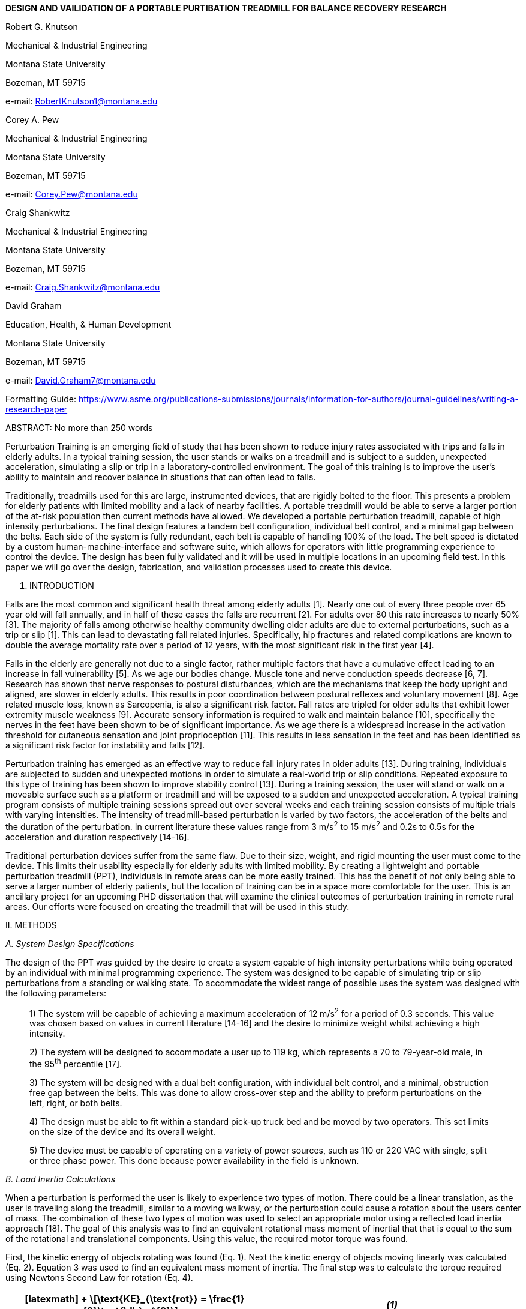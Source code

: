 *DESIGN AND VAILIDATION OF A PORTABLE PURTIBATION TREADMILL FOR BALANCE
RECOVERY RESEARCH*

Robert G. Knutson

Mechanical & Industrial Engineering

Montana State University

Bozeman, MT 59715

e-mail: RobertKnutson1@montana.edu

Corey A. Pew

Mechanical & Industrial Engineering

Montana State University

Bozeman, MT 59715

e-mail: Corey.Pew@montana.edu

Craig Shankwitz

Mechanical & Industrial Engineering

Montana State University

Bozeman, MT 59715

e-mail: Craig.Shankwitz@montana.edu

David Graham

Education, Health, & Human Development

Montana State University

Bozeman, MT 59715

e-mail: David.Graham7@montana.edu

Formatting Guide:
https://www.asme.org/publications-submissions/journals/information-for-authors/journal-guidelines/writing-a-research-paper

ABSTRACT: No more than 250 words

Perturbation Training is an emerging field of study that has been shown
to reduce injury rates associated with trips and falls in elderly
adults. In a typical training session, the user stands or walks on a
treadmill and is subject to a sudden, unexpected acceleration,
simulating a slip or trip in a laboratory-controlled environment. The
goal of this training is to improve the user’s ability to maintain and
recover balance in situations that can often lead to falls.

Traditionally, treadmills used for this are large, instrumented devices,
that are rigidly bolted to the floor. This presents a problem for
elderly patients with limited mobility and a lack of nearby facilities.
A portable treadmill would be able to serve a larger portion of the
at-risk population then current methods have allowed. We developed a
portable perturbation treadmill, capable of high intensity
perturbations. The final design features a tandem belt configuration,
individual belt control, and a minimal gap between the belts. Each side
of the system is fully redundant, each belt is capable of handling 100%
of the load. The belt speed is dictated by a custom
human-machine-interface and software suite, which allows for operators
with little programming experience to control the device. The design has
been fully validated and it will be used in multiple locations in an
upcoming field test. In this paper we will go over the design,
fabrication, and validation processes used to create this device.

I. INTRODUCTION

Falls are the most common and significant health threat among elderly
adults [1]. Nearly one out of every three people over 65 year old will
fall annually, and in half of these cases the falls are recurrent [2].
For adults over 80 this rate increases to nearly 50% [3]. The majority
of falls among otherwise healthy community dwelling older adults are due
to external perturbations, such as a trip or slip [1]. This can lead to
devastating fall related injuries. Specifically, hip fractures and
related complications are known to double the average mortality rate
over a period of 12 years, with the most significant risk in the first
year [4].

Falls in the elderly are generally not due to a single factor, rather
multiple factors that have a cumulative effect leading to an increase in
fall vulnerability [5]. As we age our bodies change. Muscle tone and
nerve conduction speeds decrease [6, 7]. Research has shown that nerve
responses to postural disturbances, which are the mechanisms that keep
the body upright and aligned, are slower in elderly adults. This results
in poor coordination between postural reflexes and voluntary movement
[8]. Age related muscle loss, known as Sarcopenia, is also a significant
risk factor. Fall rates are tripled for older adults that exhibit lower
extremity muscle weakness [9]. Accurate sensory information is required
to walk and maintain balance [10], specifically the nerves in the feet
have been shown to be of significant importance. As we age there is a
widespread increase in the activation threshold for cutaneous sensation
and joint proprioception [11]. This results in less sensation in the
feet and has been identified as a significant risk factor for
instability and falls [12].

Perturbation training has emerged as an effective way to reduce fall
injury rates in older adults [13]. During training, individuals are
subjected to sudden and unexpected motions in order to simulate a
real-world trip or slip conditions. Repeated exposure to this type of
training has been shown to improve stability control [13]. During a
training session, the user will stand or walk on a moveable surface such
as a platform or treadmill and will be exposed to a sudden and
unexpected acceleration. A typical training program consists of multiple
training sessions spread out over several weeks and each training
session consists of multiple trials with varying intensities. The
intensity of treadmill-based perturbation is varied by two factors, the
acceleration of the belts and the duration of the perturbation. In
current literature these values range from 3 m/s^2^ to 15 m/s^2^ and
0.2s to 0.5s for the acceleration and duration respectively [14-16].

Traditional perturbation devices suffer from the same flaw. Due to their
size, weight, and rigid mounting the user must come to the device. This
limits their usability especially for elderly adults with limited
mobility. By creating a lightweight and portable perturbation treadmill
(PPT), individuals in remote areas can be more easily trained. This has
the benefit of not only being able to serve a larger number of elderly
patients, but the location of training can be in a space more
comfortable for the user. This is an ancillary project for an upcoming
PHD dissertation that will examine the clinical outcomes of perturbation
training in remote rural areas. Our efforts were focused on creating the
treadmill that will be used in this study.

{empty}II. METHODS

_A. System Design Specifications_

The design of the PPT was guided by the desire to create a system
capable of high intensity perturbations while being operated by an
individual with minimal programming experience. The system was designed
to be capable of simulating trip or slip perturbations from a standing
or walking state. To accommodate the widest range of possible uses the
system was designed with the following parameters:

____
{empty}1) The system will be capable of achieving a maximum acceleration
of 12 m/s^2^ for a period of 0.3 seconds. This value was chosen based on
values in current literature [14-16] and the desire to minimize weight
whilst achieving a high intensity.

{empty}2) The system will be designed to accommodate a user up to 119
kg, which represents a 70 to 79-year-old male, in the 95^th^ percentile
[17].

{empty}3) The system will be designed with a dual belt configuration,
with individual belt control, and a minimal, obstruction free gap
between the belts. This was done to allow cross-over step and the
ability to preform perturbations on the left, right, or both belts.

{empty}4) The design must be able to fit within a standard pick-up truck
bed and be moved by two operators. This set limits on the size of the
device and its overall weight.

{empty}5) The device must be capable of operating on a variety of power
sources, such as 110 or 220 VAC with single, split or three phase power.
This done because power availability in the field is unknown.
____

_B._ _Load Inertia Calculations_

When a perturbation is performed the user is likely to experience two
types of motion. There could be a linear translation, as the user is
traveling along the treadmill, similar to a moving walkway, or the
perturbation could cause a rotation about the users center of mass. The
combination of these two types of motion was used to select an
appropriate motor using a reflected load inertia approach [18]. The goal
of this analysis was to find an equivalent rotational mass moment of
inertial that that is equal to the sum of the rotational and
translational components. Using this value, the required motor torque
was found.

First, the kinetic energy of objects rotating was found (Eq. 1). Next
the kinetic energy of objects moving linearly was calculated (Eq. 2).
Equation 3 was used to find an equivalent mass moment of inertia. The
final step was to calculate the torque required using Newtons Second Law
for rotation (Eq. 4).

[cols=",",options="header",]
|===
|

[latexmath]
++++
\[\text{KE}_{\text{rot}} = \frac{1}{2}\text{\ I\ }w^{2}\]
++++ |_(1)_
|

[latexmath]
++++
\[\text{KE}_{\text{lin}} = \frac{1}{2}\ m\ V^{2}\]
++++ |_(2)_

|

[latexmath]
++++
\[\text{KE}_{\text{ttl}} = \sum_{}^{}{\text{KE}_{\text{rot}} + \sum_{}^{}\text{KE}_{\text{lin}}}\]
++++ |_(3)_

|

[latexmath]
++++
\[T_{\text{motor}} = I_{\text{ttl}}\text{\ α}\]
++++ |_(4)_
|===

The variables used in these equations are: latexmath:[$I$] the mass
moment of inertia, latexmath:[$w$] the rotational velocity,
latexmath:[$m$] the mass of the object, latexmath:[$V$] the velocity of
the object, and latexmath:[$\alpha$] the acceleration of the motor.

_C._ _Belt Width & Load Calculations_

Treadmill belts are a subset of conveyor belts, and both are
manufactured in the same facilities [19]. The main difference between
the two is that unlike conveyor belts, treadmill belts are typically are
typically thin, flexible, and are constructed with a fabric backing
[20]. The belts were sized to withstand the maximum torque output of the
motor. This was done to ensure that the belts would not be the weak
point in the system. The goal of this calculation was to find the
minimum belt width that will withstand the applied load. The following
procedure was based on an recommendations from Shigley’s Mechanical
Engineering Design [18]. First the centrifugal load as the belt travels
around the drum was determined (Eq 5). Next, the maximum allowable belt
tension in the tight side was calculated based on the breaking strength
of the belt (Eq 6). Using Eq. 6-7 the load on the slack side was
determined. Finally, the results of the previous equations were input
into Eq. 8 and a minimum belt width was determined. A diagram of the
forces used in this calculation has been included in Fig. 2.

[cols=",",options="header",]
|===
|

[latexmath]
++++
\[F_{c} = \gamma*b*V^{2}\]
++++ |_(5)_
|

[latexmath]
++++
\[F_{1} = b*F_{a}\]
++++ |_(6)_
|

[latexmath]
++++
\[F_{2} = F_{1} - \frac{T}{r}\]
++++ |_(7)_
|

[latexmath]
++++
\[e^{\left( \text{μθ} \right)} = \frac{F_{1} - \ F_{c}}{F_{2} - F_{c}}\]
++++ |_(8)_
|===

The variables used in Eqs. 5-8 are: latexmath:[$\gamma$] the mass per
unit area of the belt, latexmath:[$b$] the unknown belt width,
latexmath:[$V$] the maximum permissible belt speed, latexmath:[$F_{1}$]
the tension on the tight side of the belt, latexmath:[$F_{a}$] the
maximum permissible load on the belt per meter of belt width,
latexmath:[$F_{2}$] the tension in the slack side of the belt,
latexmath:[$T$] the applied torque, latexmath:[$r$] the radius of the
drum, latexmath:[$\mu$] the coefficient of friction between the belt and
the drum, and latexmath:[$\theta$] which is the arc of contact between
the belt and the drum.

_D._ _Belt Tracking_

Conveyor belt tracking is the process of aligning and controlling a
conveyor belt so that it stays on the correct path and is a critical
aspect of conveying system design [21]. There are multiple factors that
contribute to tracking accuracy including belt design, loading
characteristics, and system configuration. Inadequate tracking can
result in the destruction of the belt and poor performance of the
system. The most significant factor in belt tracking is the parallelism
of the drums and other components that contact the belt [22]. The drums
and rollers must be installed at right angles to the belt running axis.
Misalignment of these components will result in a net steering effect,
causing the belts drift away from the center of the pulleys. This is
because flat belts have a natural tendency to track towards the side
with the least tension [20].

The traditional way to track conveyor belts is to use a crowned pulley,
which has a convex, conical surface that is higher in the center then
the edges. This causes an imbalance in the forces within the belt and
results in a natural self-centering action [23]. The use of a crowned
pulley requires certain design criteria, notably the drum must be wider
than the belt. This is to allow the belt room to deviate from the center
of the pulley and not loose contact with the surface. The common
recommendation is that the drums are 1” or 10% wider than the belt,
whichever is greater [20, 24]. The Habasit Fabric Conveyor Belt
Engineering Guide suggests that lateral guides can a be used for belt
tracking in situations where other measure are not appropriate [20]. The
guide prevents lateral movement of the belt by a slot in the guide that
the belt rubs against. Guides are specific to a direction of travel
because corrections to belt tracking must be made before the belt
contacts the drum [20]. For devices that are intended to be operated in
two directions, forward or reverse, multiple guides are needed.

_E._ _Shaft Calculations_

The goal of this calculation was to determine a minimum acceptable shaft
diameter. The shafts needed to be sized as conservatively as possible
because they are made out of solid steel and contributes significant
weight to the device. The components connected to the shaft can be seen
in Fig. 3. The loading scenario that was considered for this analysis
was that the belts were stretched to their breaking point while the
motor is applying maximum torque. It is possible that an inexperienced
user could apply an excessive initial preload by overtightening the
belts, effectively stretching them beyond their rated strength. The
belts will not last long at this value, but it is important that the
rest of the treadmill will not be damaged if this were to happen.

When the shaft rotates the internal stresses will cycle between a
minimum and maximum value. This type of loading is known as a cyclic
alternating stress [18]. While many formulas exist to solve for the
shaft diameter the DE-Goodman failure criteria was selected to determine
the final shaft diameter because it is conservative [18]. The first step
in solving for this diameter was to generate shear and moment diagrams
based on the applied load and components connected to the shaft. Next,
the stress endurance limit for the shaft material was calculated (Eq,
9). This value effectively reduces the maximum allowable stress for a
rotating beam at a theoretical infinite number of cycles [18]. Finally,
the shaft diameter was found using the Distortion Energy Modified
Goodman failure criteria (DE-Goodman) accounting for stress
concentrations (Eq. 10) [18].

[cols=",",options="header",]
|===
|

[latexmath]
++++
\[S_{e} = \ k_{a}k_{b}k_{c}k_{d}k_{e}k_{f}{S'}_{e}\]
++++ |_(9)_
|

[latexmath]
++++
\[d = \ \left( \frac{16*n}{\pi}\left( \frac{\sqrt[2]{4\left( K_{f}M_{a} \right)^{2} + 3\left( K_{\text{fs}}T_{a} \right)^{2}}}{S_{e}} + \ \frac{\sqrt[2]{4\left( K_{f}M_{m} \right)^{2} + 3\left( K_{\text{fs}}T_{m} \right)^{2}}}{S_{\text{ut}}} \right) \right)^{\frac{1}{3}}\]
++++ |_(10)_
|===

The variables used in these Eq. 9 are: latexmath:[$S_{e}$]the endurance
limit at the point of interest, latexmath:[$k_{a}$] the surface
condition modification factor, latexmath:[$k_{b}$] the size modification
factor, latexmath:[$k_{c}$] the load modification factor,
latexmath:[$k_{d}$]the temperature modification factor,
latexmath:[$k_{e}$] the reliability factor, latexmath:[$k_{f}$] the
miscellaneous effects modification factor, and latexmath:[${S^{'}}_{e}$]
the rotary beam test specimen endurance limit. The variables used in Eq.
10 are: latexmath:[$d$] the diameter of the shaft, latexmath:[$n$] the
desired factor of safety, latexmath:[$S_{\text{ut}}$] the ultimate
tensile strength of the shaft material, latexmath:[$K_{f}$] fatigue
stress concentration factor for bending, latexmath:[$K_{\text{fs}}$]
fatigue stress concentration factor for torsion, subscripts a and m
represent midrange and amplitude components for bending and torsion.

{empty}III. RESULTS

_A. System Design_

The resulting PPT consists of three main components: 1) the HMI (Fig.
4), 2) the split belt treadmill (Fig. 5), and 3) a generator (XP13000EH,
DuroPower, Covina, CA, USA). The operation of the treadmill is
controlled with a microcontroller (Arduino Mega 2560, Arduino,
Somerville, MA, USA). Each treadmill belt connected to a dedicated motor
(CPM-MCVC-N0563P-RLN, Teknic, Victor, NJ, USA). The system weighs
approximately 181 kg (400 lbs) when fully assembled. Its outer
dimensions are 43” x 72” (1 x 1.8 m). Transport of the device is
facilitated by wheels in the front and handles in the back.

A generator was needed because the various places this treadmill will go
may not have adequate power. The motors are capable of operating on
standard 110 V power without the generator, but at a reduced speed.
Additionally, when a perturbation is triggered, the motors can draw up
to 15 amps. Due to the proximity of this value to the trip point of a
standard US breaker, a generator was included in the budget for this
project. A 50 ft (15.25 m) 6 AWG extension cord was used to supply power
from the generator to the treadmill. This allowed the generator to be
placed outside, reducing noise and noxious fume concerns. The extension
cord connects to a power input box on the treadmill (Fig. 6A), which
also serves as a connection point for the control wiring harness. A 10
ft (3 m) data cable connects the HMI to the treadmill. This allows for
flexible placement of the operator during training.

_B._ _Motor Selection_

There are three distinct rotational velocities present in the system.
The first set is the user which is rotating at a rate independent of all
other components in the system (Eq. 12,latexmath:[$w_{3}$]), the seconds
set includes the treadmill pulleys and driven timing pulley (Eq.
12,latexmath:[$w_{2}$]), and the third set includes the driving pulley
and the motor (Eq. 12,latexmath:[$w_{1}$]). The values for individual
components can be seen in appendix Table 1.

[cols=",",options="header",]
|===
|

[latexmath]
++++
\[\sum_{}^{}{\text{KE}_{\text{rot}} = \ \frac{1}{2}I_{p1}\ {w_{3}}^{2} + \ \frac{1}{2}I_{m}\ {w_{3}}^{2}{\frac{1}{2}I_{u}\ {w_{1}}^{2} + I}_{d}\ {w_{2}}^{2} + \frac{1}{2}I_{p2}\ {w_{2}}^{2}}\]
++++ |_(11)_
|

[latexmath]
++++
\[r_{d}\ w_{2} = \ r_{u}\ w_{1}\]
++++ |_(12)_

|

[latexmath]
++++
\[r_{p2}\ w_{2} = \ r_{p1}\ w_{3}\]
++++ |_(13)_
|===

The ½ factor for the treadmill pulley in Eq. 11 was eliminated because
there are two of them. Using Eq. 11 the total rotational kinetic energy
of the system was found. In order to simplify these equations further
all distinct rotational velocities were solved in terms of a velocity
ratio, as in all velocities were expressed relative to a single source
velocity, specifically the speed of the motor, latexmath:[$w_{3}$] (Eqs.
12, 13). A similar procedure was used for objects in translational
motion, where two distinct velocities are observed, the velocity of the
treadmill belt and the velocity of the timing belt. It was assumed that
the user is moving at the same speed as the treadmill belt.

[cols=",",options="header",]
|===
|

[latexmath]
++++
\[\sum_{}^{}\text{KE}_{\text{lin}} = \ \frac{1}{2}m_{u}\ {v_{u}}^{2} + \ \frac{1}{2}m_{b}\ {v_{u}}^{2} + \frac{1}{2}m_{\text{tb}}\ {v_{\text{tb}}}^{2}\]
++++ |_(14)_
|

[latexmath]
++++
\[{r_{d}v}_{\text{tb}} = \ v_{u}\ r_{p2}\]
++++ |_(15)_

|

[latexmath]
++++
\[v_{u} = r_{d}*w_{2}\]
++++ |_(16)_
|===

The total kinetic energy of the system was found buy summing he
rotational and translational components (Eq. 3). The results of these
calculations showed that the equivalent mass moment of inertia of the
system was 0.0172907 kg m^2^. The motor torque required to accelerate
these objects, at the stipulated 12 m/s^2^ acceleration multiplied by
5.6:1 gear ratio was found to be 30.5 Nm (Eq. 4). Based on this
information an AC servo motor capable of outputting 32.9 Nm was
selected.

_C._ _Belt Width & Initial Preload_

Equations 5-8 were solved for the unknown belt width, b. The mass per
unit area of the belt, latexmath:[$\gamma$] is listed as 2.3 kg/m^2^
[25]. The maximum velocity used in this scenario, latexmath:[$V$], is
3.2 m/s as computed by the maximum motor speed and the gear ratio
(5.6:1). The maximum permissible load on the belt per meter of belt
width is listed by the manufacturer as 15800 N/(m width) [25]. The
torque, latexmath:[$T$], was 180 N/m, which was calculated by
multiplying the maximum motor torque by the gear ratio. The radius of
the drum, latexmath:[$r$], is 0.076 m (3”). The coefficient of friction,
latexmath:[$\mu$], between the belt and the drum is listed by the
manufacturer as 0.22 for contact with a steel pulley [25]. The arc of
contact, latexmath:[$\theta$], is 180° or π rad for two identically
sized pulleys.

Plugging in known values and solving for the width of the belt yielded a
minimum width of 0.314m (12.377”). For belt longevity it is best not to
load belts to this value, otherwise degradation and delamination of the
belt splice will occur [24]. Therefore, a belt that was 0.45m (18”) was
selected. Now that a belt width had been determined Eq. 6 and Eq. 7 were
used to solve for the tension in the tight and slack side belts,
latexmath:[$F_{1}$] and latexmath:[$F_{2}$] respectively. The results of
this calculations showed that latexmath:[$F_{1}$] would be 4869 N and
latexmath:[$F_{2}$] would be 2445 N.

The initial preload is the minimum tension required in the system to
ensure that the belt does not slip against the drum. This was found by
taking the average of the latexmath:[$F_{1}$] and latexmath:[$F_{2}$]
values calculated previously and was found to be 3657 N. Since it is
difficult to gage forces while tightening the belts, this converted to a
length by using elongation data supplied by the manufacturer. The listed
breaking strength of the belt is 15800 N/m with a total elongation at
failure of 2% [25]. Using this value, assuming zero elongation at zero
load and a 0.45m (18”) wide belt that is 1.5m (90”) between centers, the
distance required to stretch the belts initially was determined to be
0.007593m (0.29”).

_D._ _Pulley Selection & Belt Tracking_

A crowned pulley could not be used as this would result in a minimum
51mm (2”) gap, and this was deemed unacceptable. Therefore, the design
necessitated the use of flat pulleys. Ideally these would have a small
diameter, as this would lower the load inertia significantly because
that four of them are needed. Small pulleys could not be used because
the bearing typically sits outside the outer edge of the pulley. In
order to minimize the gap between the belts a novel recessed bearing
approach was used where the bearing block fits within the outer confines
of the pulley, shown in the inner bearing location in Fig. 3. The
selected pulley have a 6” (0.152 m) outer diameter and was custom
manufactured by a commercial supplier (PCI, Alpena, MI, USA).

Since crowned pulleys could not be used secondary belt tracking measures
were taken. A guide machined out of acetyl homopolymer (Delrin, Dupont,
Wilmington, DE, USA), was installed on the top (Fig. 7A) and bottom
sides of the belt (Fig. 7B). This material was selected because it
provides a slippery, wear resistant surface [26]. No guides were
installed in the center as a large steel plate that ran between the
belts served as an effective guide (Fig. 8).

_E._ _Shaft Sizing_

The final design features a stepped shaft, where the shaft is not a
continuous size throughout its length (Fig. 3). This was done to reduce
overall weight and lower costs associated with larger bearings. The
first step in solving for the shaft diameter was to determine the
magnitude of the load. The belts have a maximum strength of 15800 N/m
[25]. Multiplying this by the width of the belt, 0.45m (18”) we arrived
at a total load of 7200 N. This is effectively doubled since both the
top and bottom belt share the load, bringing the total force on the
shaft to 14410 N.

Shear and moment diagrams were generated based on the components shown
in Fig. 3. AISI 1045 Cold Rolled Carbon Steel was selected to be the
shaft material with a listed ultimate tensile strength and yield
strength are 585 MPa and 450 MPa respectively [27]. Next, the stress
endurance limit at each location of interest (Fig. 9) was calculated
(Eq. 9). The minimum shaft diameter was calculated using the DE-Goodman
failure criteria (Eq. 10) [18]. For a rotating shaft subject to bending
and a constant torque the values for latexmath:[$T_{a}$] and
latexmath:[$M_{m}$] are zero [18]. latexmath:[$K_{f}$] and
latexmath:[$K_{\text{fs}}$] were determined with table lookups and a
calculated notch sensitivity factor [18]. The results of this analysis
can be seen in appendix Table 2.

_F._ _HMI Design_

The goal of the HMI (Fig. 4) was to minimize the amount of coding
required from the operator and provide a simple, easy to use interface.
The final design features various buttons and switches that the operator
can use to control speed of the belts. There are several notable
features of the HMI. The mode select switch can be used to dictate the
perturbation intensity desired from any of 5 predefined values. A center
detent potentiometer was selected to control the steady state walking
speed for walking perturbations. This type of potentiometer was
desirable as it provided tactile feedback when the belt speed is set to
zero. A three-position switch was used to control the specific belt the
perturbation was performed on. This allowed for the perturbation to be
performed on the left, right, or both belts. A push button switch
featuring a tactile click was used to trigger the perturbations. The
tactile click was important to provide feedback for when the switch had
been engaged, allowing the operator to know precisely when a
perturbation had been triggered. A large emergency stop (E-Stop)
pushbutton switch was used to shut down the treadmill in case of an
emergency. Various, multicolor light-emitting-diodes were also included
to provide status information.

At the core of the HMI is an Arduino Mega. This device serves two main
functions. It continuously monitors button states and controls the speed
of the motors. The selected motors can be controlled in multiple ways,
but the specific operating mode used was the “follow digital velocity
with bi-directional Pulse-Width-Modulated (PWM) input” [28]. This
allowed the motors to be controlled in forward or reverse by changing
the duty cycle of the PWM signal sent by the Arduino.

_G._ _Software Design_

The software was designed to be compatible with a wide range of
potential uses. Perturbation profiles can be either static, where the
belt speed profile is predefined, or dynamic, where the belt speed
profile is calculated based on the values read the HMI. The software
calculates dynamic profiles based in the acceleration, duration, and
position of the belt speed potentiometer. The resulting curve is
interpolated at a rate of 40 samples per second, 0.025 seconds between
samples, as a compromise between data fidelity and array size.
Extraneous values, such as when the speed between two consecutive values
is the same, are removed to reduce memory consumption.

Extensive testing showed that the Arduino lacked sufficient memory for
profiles longer than two seconds even after optimizing memory
consumption. To solve this problem a program written in MATLAB was
created to predefine the profiles, freeing significant storage recourses
on the microcontroller. The flow of the code was similar the dynamic
profile generation, but the result would be an array of speed and timing
values that would then be copied into the Arduino code. This freed
significant storage recourses on the microcontroller and offloaded the
computationally expensive tasks to a more powerful device.

There are several notable safety features included in the Arduino
program. If the E-Stop was but is no longer engaged and the belt speed
is not set to zero, then the software disables the motors. This was done
to prevent the belts from moving immediately when the E-Stop is
disengaged. Similarly, on initial startup, if the belt speed is not set
to zero, then the software disables the motors. This was done to prevent
the belts from moving when the system is first turned on. Both of these
faults are indicated by flashing lights on the HMI and can be cleared by
setting the belt speed back to zero. An interrupt service routine was
used to monitor the state of the E-Stop. This allowed the emergency stop
subroutine to occur regardless of the other tasks the microcontroller
was performing. Finally, the emergency stop subroutine used blocking
code, which prevents the execution of all other lines of code. This was
done to ensure that a button state change, or poor coding, could not
inadvertently move the belts.

_H._ _System Performance Testing_

Verification of performance consisted of two stages. First a human
analog was created to test initial system performance and safety (Fig.
10 Left). Next a human subject test was performed (Fig. 10 Right). To
characterize motion of the system, data was collected from this test
using an inertial measurement system (XSENS, El Segundo, CA, USA) and
compared to results in current literature.

The human analog was designed to match the reflected load inertia of the
target demographic. The analog consisted of bags of commercially
available gravel. The mass of the analog was determined by summing the
rotational and translation kinetic energies of the user, as outlined
previously. The resultant total kinetic energy was converted to a mass
using Eq. 2. and was found to be 132 kg (291 lbs).

The setup of the human analog test was as follows. First, a sheet of
expanded polystyrene was placed on the back of the treadmill to decrease
wear on the gravel bags and increase friction. Next, the gravel was
placed on top of the polystyrene. After all the bags had been placed the
belts were accelerated at a rate of 12 m/s^2^ up to a maximum speed of
3.3 m/s. Once this speed had been reached the belts then decelerated
back to 0 m/s at the same rate. The test was performed a total of 10
times for each belt and slow-motion video was recorded and checked for
slippage between the belt and drum. After the test the PPT was
disassembled, and components were examined for cracks and signs of
premature wear.

The human subject test was orchestrated by the PHD candidate who will be
using this treadmill. The test consisted of an undergraduate research
assistant, weighing approximately 80 kg who was prevented from falling
via a climbing harness connected to an overhead crane (Fig. 10 Right).
From zero initial velocity an acceleration of 12 m/s^2^ was induced for
0.3 seconds and then decelerated back to zero over seven seconds. Motor
diagnostic data was collected during the test to assess torque
utilization and system performance.

DISCUSSION

We developed a novel dual belt perturbation treadmill capable of
preforming high intensity perturbations. The speed of each belt can be
independently controlled via a custom software and HMI. It features a
dual belt configuration where the speed of each belt can be
independently controlled. The gap between the belts is approximately
0.25” (6.35 mm) and there are no obstructions between the belts allowing
for crossover gate.

_A. System Design_

The physical design of the system was able to meet or exceed the
specified objectives in all but one category. The weight of the system
exceeded initial expectations. Nearly half of the overall weight is from
drivetrain components such as the pulleys, shafts, and drums. Although
lightweight alternatives were considered, budget constraints dictated
the use of heavier components. The physical areas of success were the
outer dimensions of the treadmill, which will be able to fit within the
confines of a standard truck bed [29].

_B. System Performance Testing_

Initial device testing showed that the motors would shut down during
hard deceleration periods. This when the motors are resisting the motion
of a load they act as generators, feeding voltage back into the system.
The selected motors have a feature to deal with this, but it can easily
become overwhelmed with high inertia loads. This is a safety feature
which prevents the motors from damage in this scenario. This was an
anticipated issue, and a simple solution was found. A breaking resistor
(RES 255, Teknic, Victor, NJ, USA), was installed which converts that
excess energy into heat (Fig. 6B). This solved the problem, and no
overvoltage faults were observed after this addition.

Results from the human analog test indicate that the device is capable
of handling a user up to 119 kg. At the conclusion of this test the
device was disassembled and checked for cracks and signs of premature
wear. No abnormalities were found so testing proceeded to the next
stage. Motion capture data from the human subject test showed a maximum
trunk deflection of 26.9° which is similar to the results of previous
studies [30, 31], the data collected in this test can be seen in
appendix Table 3. During this test the motor used a maximum of 40% of
available torque, which was less then initial estimates. At the
conclusion of the testing phase the treadmill was disassembled and
examined for excessive wear and no abnormalities were found.

{empty}IV. CONCLUSION

This work outlined the design and testing of a novel split-belt
perturbation treadmill. The system allows for high intensity
perturbations to be preformed while standing or walking with independent
control of each belt. The system has been fully validated and will be
used in multiple locations in an upcoming field test.

V. ACKNOWLEDGEMENTS

Funding for this project was provided by a grant FIND GRANT INFO

{empty}VI. APPENDIX

[cols=",,",options="header",]
|===
|*Item* |*Symbol* |*Value*
|User |

[latexmath]
++++
\[m_{u}\]
++++ |119 latexmath:[$\text{kg}$]
| |

[latexmath]
++++
\[I_{u}\]
++++ |12 latexmath:[$\text{kg\ }m^{2}$]
|Timing Belt |

[latexmath]
++++
\[m_{\text{tb}}\]
++++ |0.4626 latexmath:[$\text{kg}$]
|Treadmill Belt |

[latexmath]
++++
\[m_{b}\]
++++ |3.47 latexmath:[$\text{kg}$]
|Drum |

[latexmath]
++++
\[I_{D}\]
++++ |0.041833 latexmath:[$\text{kg\ }m^{2}$]
|Driven Pulley |

[latexmath]
++++
\[I_{p2}\]
++++ |0.138179 latexmath:[$\text{kg\ }m^{2}$]
|Driving Pulley |

[latexmath]
++++
\[I_{p1}\]
++++ |0.000104 latexmath:[$\text{kg\ }m^{2}$]
|Motor |

[latexmath]
++++
\[I_{m}\]
++++ |0.0019 latexmath:[$\text{kg\ }m^{2}$]
|===

Table 1. Summary of masses and moments of inertia for motor selection
calculations.

[cols=",,,,,,,",options="header",]
|===
|*Area of Interest* |*Type of Stress Concentration* a|
*Stress Endurance Limit,* latexmath:[$\mathbf{S}_{\mathbf{e}}$]

**(**latexmath:[$\mathbf{\text{Mpa}}$]*)*

|**Bending Moment (**latexmath:[$\mathbf{\text{Nm}}$]*)* |**Torque
(**latexmath:[$\mathbf{\text{Nm}}$]*)* a|
*Calculated Minimum Diameter*

**(**latexmath:[$\mathbf{m}$]*)*

|**Final Diameter (**latexmath:[$\mathbf{m}$]*)* |*Factor of Safety*
|Inner Bearing Shoulder |Shoulder Fillet |175.8 |181.0 |0 |0.0239
|0.0254 |1.2

|Inner Sprocket Keyway |Keyway |169.6 |256.6 |90.16 |0.0329 |0.0349 |1.4

|Outer Sprocket Keyway |Keyway |164.7 |671.4 |90.16 |0.0421 |0.0445 |1.2

|Driven Pulley Keyway |Keyway |164.7 |287.3 |180.32 |0.0334 |0.0445 |2.4

|Outer Bearing Shoulder |Shoulder Fillet |175.8 |120.3 |0 |0.0209
|0.0254 |1.7
|===

Table 2. Summary of shaft sizing results.

[cols=",,,,,",options="header",]
|===
| |*Trunk Flexion Angle (deg)* | | | |
| |*P1* |*P2* |*P3* |*P4* |*P5*
|*Max Velocity* |*1.5 m/s* |*1.5 m/s* |*2.6 m/s* |*3.6 m/s* |*3.6 m/s*
|T1 |17.2 |21.5 |29.9 |29.6 |23.1
|T2 |16.5 |18.6 |28.8 |30.5 |26.3
|T3 |24.6 |15.9 |28 |31.4 |28.5
|T4 |16.8 |16.4 |23.7 |31.6 |29.2
|T5 |22.2 |16.3 |23 |35.5 |26.2
|T6 |14.4 |19.6 |21.7 |28.3 |29.8
|T7 |19.6 |18.2 |21.5 |29 |26.5
|T8 |18.2 |16.8 |20.2 |33.9 |23.7
|T9 |14.2 |17.7 |21.2 |29.8 |28.6
|T10 |15.2 |14.3 |19 |33.2 |27.5
|*Min* |*14.2* |*14.3* |*19* |*28.3* |*23.1*
|*Max* |*24.6* |*21.5* |*29.9* |*35.5* |*29.8*
|*AVG* |*18.1* |*17.6* |*23.8* |*31.4* |*26.9*
|*STDEV* |*3.2* |*2.0* |*3.6* |*2.2* |*2.1*
|===

____
Table 3. Trunk deflection data from human testing.

The columns denoted by P indicate the perturbation intensity, with 5
being the highest.

The rows denoted by T indicate the specific trial number.
____

REFERENCES

https://www.molbelting.com/belts/2AW5-0BL-SB

https://www.dupont.com/brands/delrin.html

https://www.azom.com/article.aspx?ArticleID=9153

https://www.motortrend.com/features/shortbed-longbed-pickup-trucks/

{empty}1. Rubenstein, L.Z., _Falls in older people: epidemiology, risk
factors and strategies for prevention._ Age and Ageing, 2006.
*35*(suppl_2): p. ii37-ii41.2. Moylan, K.C. and E.F.J.T.A.j.o.m. Binder,
_Falls in older adults: risk assessment, management and prevention._
2007. *120*(6): p. 493. e1-493. e6.3. Sattin, R.W.J.A.r.o.p.h., _Falls
among older persons: a public health perspective._ 1992. *13*(1): p.
489-508.4. Katsoulis, M., et al., _Excess mortality after hip fracture
in elderly persons from Europe and the USA: the CHANCES project._ 2017.
*281*(3): p. 300-310.5. Pfortmueller, C.A., et al., _Fall-related
emergency department admission: fall environment and settings and
related injury patterns in 6357 patients with special emphasis on the
elderly._ 2014. *2014*.6. Berg, R.L. and J.S. Cassells, _Falls in older
persons: risk factors and prevention_, in _The second fifty years:
Promoting health and preventing disability_. 1992, National Academies
Press (US).7. Melzer, I., I. Kurz, and L.I.J.C.b. Oddsson, _A
retrospective analysis of balance control parameters in elderly fallers
and non-fallers._ 2010. *25*(10): p. 984-988.8. Stelmach, G.E., et al.,
_Age, functional postural reflexes, and voluntary sway._ 1989. *44*(4):
p. B100-B106.9. Landi, F., et al., _Sarcopenia as a risk factor for
falls in elderly individuals: results from the ilSIRENTE study._ 2012.
*31*(5): p. 652-658.10. Quigley, P.A., et al., _Exercise interventions,
gait, and balance in older subjects with distal symmetric
polyneuropathy: a three-group randomized clinical trial._ 2014. *93*(1):
p. 1-16.11. Kokmen, E., R.W. Bossemeyer Jr, and W.J.J.J.o.G. Williams,
_Quantitative evaluation of joint motion sensation in an aging
population._ 1978. *33*(1): p. 62-67.12. Lord, S.R., H.B. Menz, and C.
Sherrington, _Falls in Older People_, in _Osteoporosis in Clinical
Practice: A Practical Guide for Diagnosis and Treatment_. 2004, Springer
London: London. p. 93-99.13. Pai, Y.-C., et al., _Perturbation training
can reduce community-dwelling older adults’ annual fall risk: a
randomized controlled trial._ 2014. *69*(12): p. 1586-1594.14. McCrum,
C., et al., _Older adults demonstrate interlimb transfer of reactive
gait adaptations to repeated unpredictable gait perturbations._ 2020.
*42*(1): p. 39-49.15. Golyski, P.R., et al., _Onset timing of treadmill
belt perturbations influences stability during walking._ 2022. *130*: p.
110800.16. Sessoms, P.H., et al., _Method for evoking a trip-like
response using a treadmill-based perturbation during locomotion._ 2014.
*47*(1): p. 277-280.17. Fryar, C.D., et al., _Anthropometric Reference
Data for Children and Adults: United States, 2015-2018._ Vital &amp;
health statistics. Series 3, Analytical and epidemiological studies,
2021(36): p. 1-44.18. Nisbett, K. and R. Budynas, _Shigley's Mechanical
Engineering Design, 10th Edition_. 2015.19. _Treadmill Belts Suppliers_.
Thomas.20. _Fabric Conveyor Belts Engineering Guide_. Habasit AG.21.
spantechllc, _Guide to Conveyor Belt Tracking | Span Tech %J Span Tech
Conveyors._ 2022.22. Egger, M., K.J.J.M.E. Hoffmann, and Automation,
_Tracking of flat belts._ 2012. *2*: p. 27-36.23. Egger, M., K.
Hoffmann, and F.-W.T. Wien. _Lateral running of flat belts: The angled
conical pulley_. in _Int. Conf. Mechanism and Machine Science_. 2007.24.
_Belt Conveyors for Bulk Materials_. 7th ed. 2020: CEMA.25. _Product
Specification Data Model 2AW5-0BL-SB_. 2020; Available from: .26.
_Delrin®_. Available from: .27. _AISI 1045 Carbon Steel (UNS G10450)_.
2013 June 30, 2022]; Available from: .28. _CLEARPATH MOTORS AC INPUT,
INTEGRAL HORSEPOWER_. Teknic Inc.29. Jones, K. _Truck Bed Sizes_. 2021;
Available from: .30. Aviles, J., et al., _Improvement in trunk
kinematics after treadmill-based reactive balance training among older
adults is strongly associated with trunk kinematics before training._
2020. *113*: p. 110112.31. Feldman, A.G., et al., _Changes in the
referent body location and configuration may underlie human gait, as
confirmed by findings of multi-muscle activity minimizations and phase
resetting._ 2011. *210*(1): p. 91-115.

image:vertopal_1a868937fdb04988a86cb23e04f37fe0/media/image1.jpg[image,width=318,height=209]

image:vertopal_1a868937fdb04988a86cb23e04f37fe0/media/image3.png[image,width=231,height=271]

image:vertopal_1a868937fdb04988a86cb23e04f37fe0/media/image5.png[image,width=294,height=190]

image:vertopal_1a868937fdb04988a86cb23e04f37fe0/media/image7.jpeg[image,width=330,height=144]

image:vertopal_1a868937fdb04988a86cb23e04f37fe0/media/image9.jpeg[image,width=270,height=285]

image:vertopal_1a868937fdb04988a86cb23e04f37fe0/media/image11.jpeg[image,width=312,height=228]

image:vertopal_1a868937fdb04988a86cb23e04f37fe0/media/image13.jpeg[image,width=251,height=475]

image:vertopal_1a868937fdb04988a86cb23e04f37fe0/media/image17.jpeg[image,width=314,height=208]

image:vertopal_1a868937fdb04988a86cb23e04f37fe0/media/image19.png[image,width=426,height=106]

image:vertopal_1a868937fdb04988a86cb23e04f37fe0/media/image21.png[image,width=620,height=239]

image:vertopal_1a868937fdb04988a86cb23e04f37fe0/media/image25.png[image,width=384,height=574]
